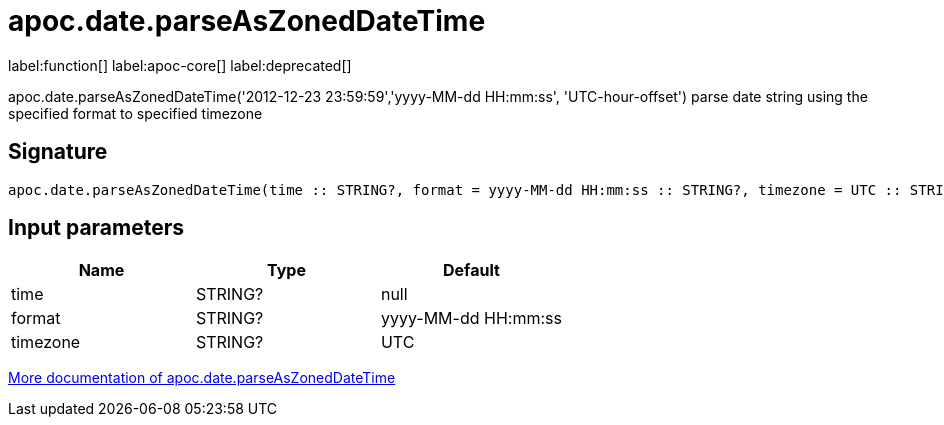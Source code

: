 ////
This file is generated by DocsTest, so don't change it!
////

= apoc.date.parseAsZonedDateTime
:description: This section contains reference documentation for the apoc.date.parseAsZonedDateTime function.

label:function[] label:apoc-core[] label:deprecated[]

[.emphasis]
apoc.date.parseAsZonedDateTime('2012-12-23 23:59:59','yyyy-MM-dd HH:mm:ss', 'UTC-hour-offset') parse date string using the specified format to specified timezone

== Signature

[source]
----
apoc.date.parseAsZonedDateTime(time :: STRING?, format = yyyy-MM-dd HH:mm:ss :: STRING?, timezone = UTC :: STRING?) :: (DATETIME?)
----

== Input parameters
[.procedures, opts=header]
|===
| Name | Type | Default 
|time|STRING?|null
|format|STRING?|yyyy-MM-dd HH:mm:ss
|timezone|STRING?|UTC
|===

xref::temporal/datetime-conversions.adoc[More documentation of apoc.date.parseAsZonedDateTime,role=more information]

